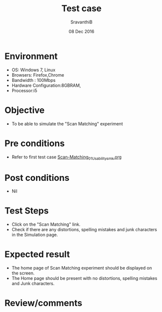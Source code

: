 #+Title: Test case
#+Date: 08 Dec 2016
#+Author: SravanthiB

* Environment

  +  OS: Windows 7, Linux
  +  Browsers: Firefox,Chrome
  +  Bandwidth : 100Mbps
  +  Hardware Configuration:8GBRAM,
  +  Processor:i5

* Objective

   + To be able to simulate the "Scan Matching" experiment
     
* Pre conditions

  +  Refer to first test case [[https://github.com/Virtual-Labs/mobile-robotics-iiith/blob/master/test-cases/integration-test_cases/Scan-Matching/Scan-Matching_01_Usability_smk.org][Scan-Matching_01_Usability_smk.org]]

* Post conditions

  +  Nil
     
* Test Steps

  +  Click on the "Scan Matching" link.
  +  Check if there are any distortions, spelling mistakes and junk
     characters in the Simulation page.

* Expected result

  + The home page of Scan Matching experiment should be displayed on the screen.
  + The Home page should be present with no distortions, spelling mistakes and Junk characters.

* Review/comments
